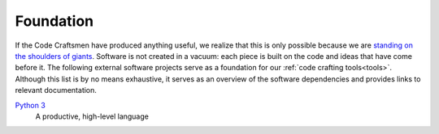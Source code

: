 .. _foundation:

==========
Foundation
==========

If the Code Craftsmen have produced anything useful, we realize that
this is only possible because we are `standing on the shoulders of
giants`_.  Software is not created in a vacuum: each piece is built on
the code and ideas that have come before it.  The following external
software projects serve as a foundation for our :ref:`code crafting
tools<tools>`.  Although this list is by no means exhaustive, it
serves as an overview of the software dependencies and provides links
to relevant documentation.

..
  If a Code Craftsman desires to produce anything useful, he or she
  must realize that 

`Python 3`_
  A productive, high-level language

.. _standing on the shoulders of giants:
   https://en.wikipedia.org/wiki/Standing_on_the_shoulders_of_giants
.. _Python 3: https://docs.python.org/3/
